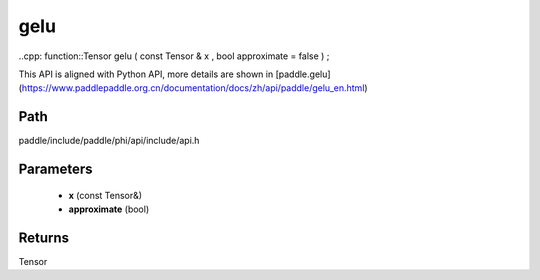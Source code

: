 .. _en_api_paddle_experimental_gelu:

gelu
-------------------------------

..cpp: function::Tensor gelu ( const Tensor & x , bool approximate = false ) ;


This API is aligned with Python API, more details are shown in [paddle.gelu](https://www.paddlepaddle.org.cn/documentation/docs/zh/api/paddle/gelu_en.html)

Path
:::::::::::::::::::::
paddle/include/paddle/phi/api/include/api.h

Parameters
:::::::::::::::::::::
	- **x** (const Tensor&)
	- **approximate** (bool)

Returns
:::::::::::::::::::::
Tensor
